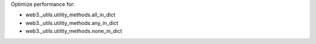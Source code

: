 Optimize performance for:

* web3._utils.utility_methods.all_in_dict
* web3._utils.utility_methods.any_in_dict
* web3._utils.utility_methods.none_in_dict
